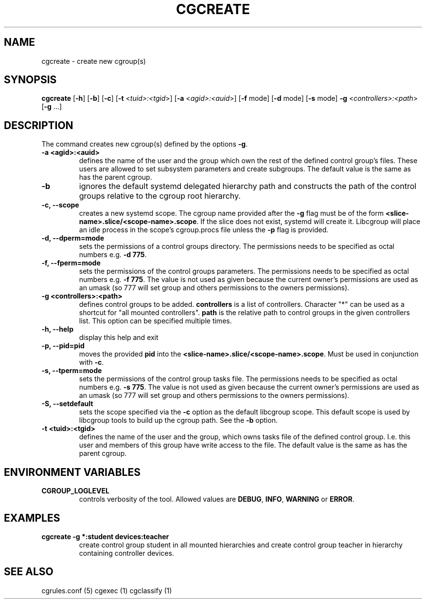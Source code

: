 .\" Written by Ivana Hutarova Varekova <varekova@redhat.com>

.TH CGCREATE  1 2009-03-15 "Linux" "libcgroup Manual"
.SH NAME
cgcreate \- create new cgroup(s)

.SH SYNOPSIS
\fBcgcreate\fR [\fB-h\fR] [\fB-b\fR] [\fB-c\fR]
[\fB-t\fR <\fItuid>:<tgid\fR>] [\fB-a\fR <\fIagid>:<auid\fR>]
[\fB-f\fR mode] [\fB-d\fR mode]
[\fB-s\fR mode] \fB-g\fR <\fIcontrollers>:<path\fR> [\fB-g\fR ...]

.SH DESCRIPTION
The command creates new cgroup(s) defined by the options
\fB-g\fR.

.TP
.B -a <agid>:<auid>
defines the name of the user and the group which own the
rest of the defined control group’s files. These users are
allowed to set subsystem parameters and create subgroups.
The default value is the same as has the parent cgroup.

.TP
.B -b
ignores the default systemd delegated hierarchy path and
constructs the path of the control groups relative to the
cgroup root hierarchy.

.TP
.B -c, --scope
creates a new systemd scope. The cgroup name provided after the
\fB-g\fR flag must be of the form
\fB<slice-name>.slice/<scope-name>.scope\fR. If the slice
does not exist, systemd will create it. Libcgroup will place an
idle process in the scope's cgroup.procs file unless the \fB-p\fR
flag is provided.

.TP
.B -d, --dperm=mode
sets the permissions of a control groups directory.
The permissions needs to be specified as octal numbers e.g.
\fB-d 775\fR.

.TP
.B -f, --fperm=mode
sets the permissions of the control groups parameters.
The permissions needs to be specified as octal numbers e.g.
\fB-f 775\fR.
The value is not used as given because the current owner's
permissions are used as an umask (so 777 will set group and
others permissions to the owners permissions).

.TP
.B -g <controllers>:<path>
defines control groups to be added.
\fBcontrollers\fR is a list of controllers. Character "*" can be used
as a shortcut for "all mounted controllers".
\fBpath\fR is the relative path to control groups
in the given controllers list. This option can be specified
multiple times.

.TP
.B -h, --help
display this help and exit

.TP
.B -p, --pid=pid
moves the provided \fBpid\fR into the
\fB<slice-name>.slice/<scope-name>.scope\fR.  Must be used in
conjunction with \fB-c\fR.

.TP
.B -s, --tperm=mode
sets the permissions of the control group tasks file.
The permissions needs to be specified as octal numbers e.g.
\fB-s 775\fR.
The value is not used as given because the current owner's
permissions are used as an umask (so 777 will set group and
others permissions to the owners permissions).

.TP
.B -S, --setdefault
sets the scope specified via the \fB-c\fR option as the default
libcgroup scope.  This default scope is used by libcgroup tools
to build up the cgroup path.  See the \fB-b\fR option.

.TP
.B -t <tuid>:<tgid>
defines the name of the user and the group, which owns tasks
file of the defined control group. I.e. this user and members
of this group have write access to the file.
The default value is the same as has the parent cgroup.

.SH ENVIRONMENT VARIABLES
.TP
.B CGROUP_LOGLEVEL
controls verbosity of the tool. Allowed values are \fBDEBUG\fR,
\fBINFO\fR, \fBWARNING\fR or \fBERROR\fR.

.SH EXAMPLES
.TP
.B cgcreate -g *:student devices:teacher
create control group student in all mounted hierarchies and create
control group teacher in hierarchy containing controller devices.




.SH SEE ALSO
cgrules.conf (5)
cgexec (1)
cgclassify (1)
